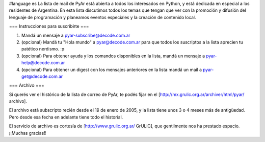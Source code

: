 #language es
La lista de mail de PyAr está abierta a todos los interesados en Python, y está dedicada en especial a los residentes de Argentina. En esta lista discutimos todos los temas que tengan que ver con la promoción y difusión del lenguaje de programación y planeamos eventos especiales y la creación de contenido local.

=== Instrucciones para suscribirte ===

1. Mandá un mensaje a pyar-subscribe@decode.com.ar

2. (opcional) Mandá tu "Hola mundo" a pyar@decode.com.ar para que todos los suscriptos a la lista aprecien tu patético nerdismo. :p

3. (opcional) Para obtener ayuda y los comandos disponibles en la lista, mandá un mensaje a pyar-help@decode.com.ar

4. (opcional) Para obtener un digest con los mensajes anteriores en la lista mandá un mail a pyar-get@decode.com.ar

=== Archivo ===

Si querés ver el histórico de la lista de correo de PyAr, te podés fijar en el [http://mx.grulic.org.ar/archiver/html/pyar/ archivo].

El archivo está subscripto recién desde el 19 de enero de 2005, y la lista tiene unos 3 o 4 meses más de antigüedad. Pero desde esa fecha en adelante tiene todo el historial.

El servicio de archivo es cortesía de [http://www.grulic.org.ar/ GrULiC], que gentilmente nos ha prestado espacio. ¡¡Muchas gracias!!
